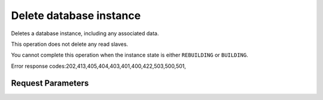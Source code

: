 
Delete database instance
========================

.. rest_method::  DELETE /v1.0/{accountId}/instances/{instanceId}

Deletes a database instance, including any associated data.

This operation does not delete any read slaves.

You cannot complete this operation when the instance state is
either ``REBUILDING`` or ``BUILDING``.

Error response codes:202,413,405,404,403,401,400,422,503,500,501,


Request Parameters
------------------

.. rest_parameters:: parameters.yaml

   - instanceId: instanceId
   - accountId: accountId

















